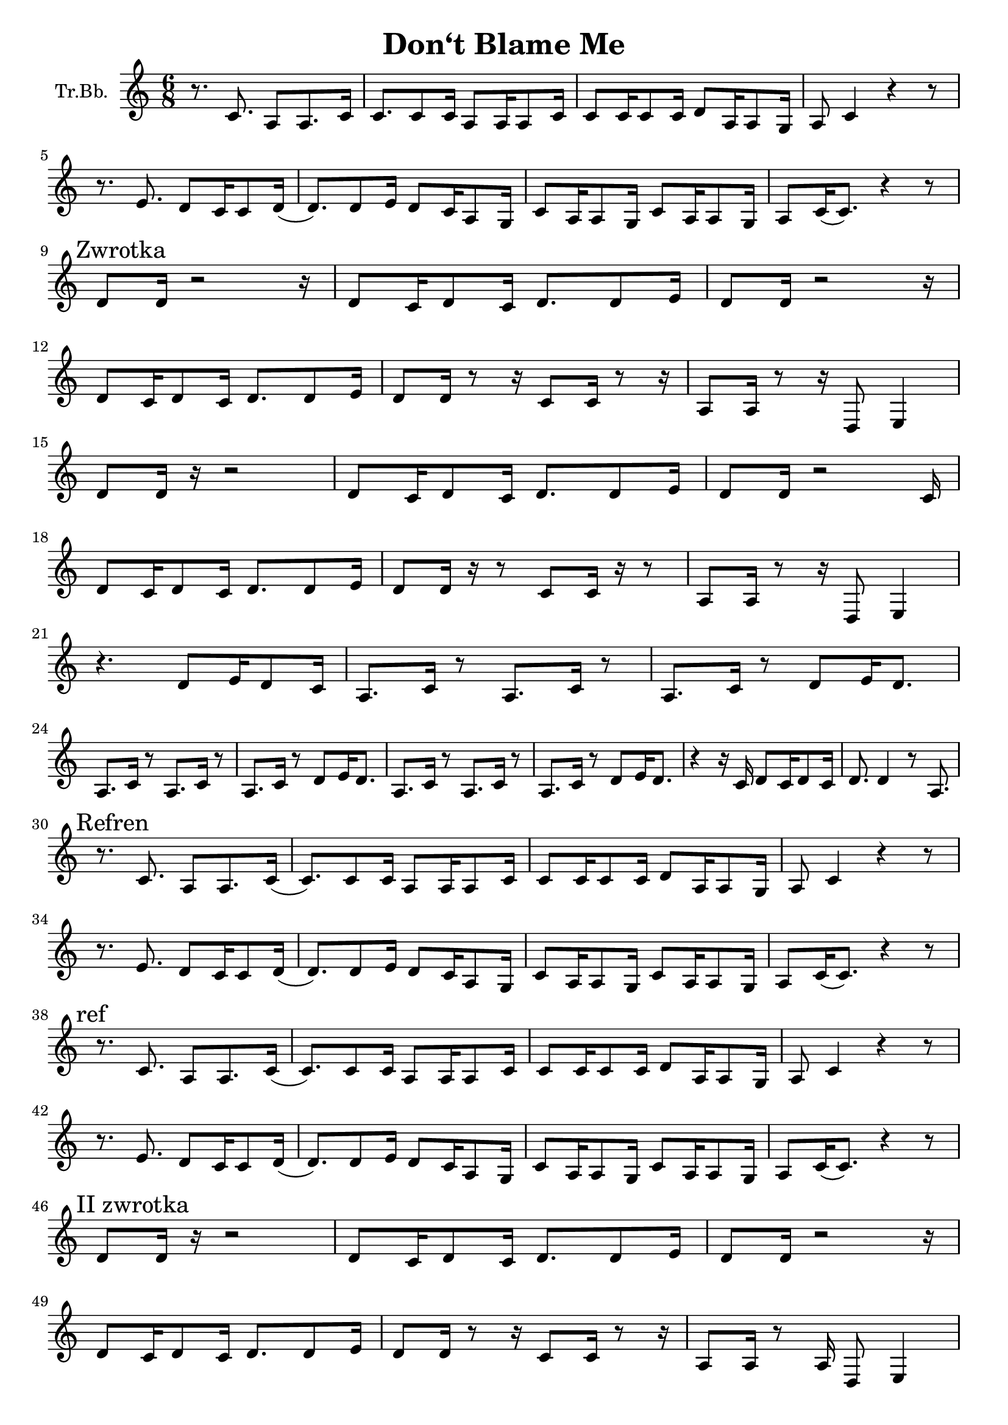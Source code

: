 \version "2.18.2"

\header {
  title = "Don‘t Blame Me"
}

\paper {
  #(set-paper-size "a4")
}

global = {
  \key c \major
  \numericTimeSignature
  \time 6/8
}

trumpetBb = \relative c'' {
  \global
  \transposition bes
  r8. c,8. a8 a8. c16 | c8. c8 c16 a8 a16 a8 c16 |
  c8 c16 c8 c16 d8 a16 a8 g16 | a8 c4 r4 r8 |
  \break
  r8. e8. d8 c16 c8 d16( |d8.) d8 e16 d8 c16 a8 g16 |
  c8 a16 a8 g16 c8 a16 a8 g16 | a8 c16 (c8.)  r4 r8|
  \break % a4
  \mark "Zwrotka"
  d8 d16 r2 r16 | d8 c16 d8 c16 d8. d8 e16 |
  d8 d16 r2 r16 | 
  \break
  d8 c16 d8 c16 d8. d8 e16 |
  d8 d16 r8 r16 c8 c16 r8 r16 | a8 a16 r8 r16 d,8 e4 |
  \break
  d'8 d16 r16 r2 | d8 c16 d8 c16 d8.d8 e16 | 
  d8 d16 r2 c16 | 
  \break
  d8 c16 d8 c16 d8. d8 e16 |
  d8 d16 r16 r8 c8 c16 r16 r8 | a8 a16 r8 r16 d,8 e4 |
  \break
  r4. d'8 e16 d8 c16 | a8. c16 r8 a8. c16 r8 |
  a8. c16 r8 d8 e16 d8. | 
  \break
  a8. c16 r8 a8. c16 r8 | a8. c16 r8 d8 e16 d8. |
  a8. c16 r8 a8. c16 r8 | a8. c16 r8 d8 e16 d8. |
  r4 r16 c16 d8 c16 d8 c16 | d8. d4 r8 a8.|
  \break
  \mark "Refren"
  r8. c8. a8 a8. c16 (|c8.) c8 c16 a8 a16 a8 c16 |
  c8 c16 c8 c16 d8 a16 a8 g16 | a8 c4 r4 r8 |
  \break
  r8. e8. d8 c16 c8 d16( |d8.) d8 e16 d8 c16 a8 g16 |
  c8 a16 a8 g16 c8 a16 a8 g16 | a8 c16 (c8.)  r4 r8|
  \break
  \mark "ref"
  r8. c8. a8 a8. c16 (|c8.) c8 c16 a8 a16 a8 c16 |
  c8 c16 c8 c16 d8 a16 a8 g16 | a8 c4 r4 r8 |
  \break
  r8. e8. d8 c16 c8 d16( |d8.) d8 e16 d8 c16 a8 g16 |
  c8 a16 a8 g16 c8 a16 a8 g16 | a8 c16 (c8.)  r4 r8|
  
  \break
  \mark "II zwrotka"
  % a17
  d8 d16 r16 r2 | d8 c16 d8 c16 d8. d8 e16 |
  d8 d16 r2 r16 | 
  % a18
  \break
  d8 c16 d8 c16 d8. d8 e16 |
  d8 d16 r8 r16 c8 c16 r8 r16 | a8 a16 r8 a16 d,8 e4 |
  % a19
  \break
  d'8 d16. r32 r2 | d8 c16 d8 c16 d8.d8 e16 | 
  d8 d16 r2 c16 | d8 c16 d8 c16 d8. d8 e16 |
  d8 d16 d8 d16 d8 c16 d8. | c8 d8. e8 r8 d'8 e16 |
  \mark "dai-sy-y" d4. c8 a8 r8 | 
  \break % a22
  r8 a,16 a8 a16 \breathe d8 d16 d8 c16 | 
  a8. c16 r8 a8. c16 r8 | a8. c16 r8 d8 e16 d8. |
  \break % a23 
  a8. c16 r8 a8. c16 r8 | a8. c16 r8 d8 e16 d8. |
  a8. c16 r8 a8. c16 r8 | a8. c16 r8 d8 e16 d8. |
  % a24
  r4 r16 c16 d8 c16 d8 c16 | d8. d4 r8 a8. |
  \break
  \mark "Refren"
  r8. c8. a8 a8. c16 (| c8.) c8 c16 a8 a16 a8 c16 |
  c8 c16 c8 c16 d8 a16 a8 g16 | a8 c4 r8 r4 |
  \break
  r8. e8. d8 c16 c8 d16( |d8.) d8 e16 d8 c16 a8 g16 |
  c8 a16 a8 g16 c8 a16 a8 g16 | a8 c16 (c8.)  r4 r8|
  \break
  \mark "ref"
  r8. c8. a8 a8. c16 (| c8.) c8 c16 a8 a16 a8 c16 |
  c8 c16 c8 c16 d8 a16 a8 g16 | a8 c4 r8 r4 |
  \break
  r8. e8. d8 c16 c8 d16( |d8.) d8 e16 d8 c16 a8 g16 |
  c8 a16 a8 g16 c8 a16 a8 g16 | a8 c16 (c8.)
  \breathe \mark "I get so..."
  a8 a8 a8 | %{ a30 %} a4. c4. | 
  d16 e16 d8. c16 d16 e16 d8. c16 | d16 c16 a4 r16 r8.
  c8 | %{ a31 %} d16 c16 a4 \breathe a8 a8 a8 | a4. c4. | 
  \break
  d16 e16 d8. c16 d16 e16 d8. c16 |
  % a32
  d16 c16 a4 r16 r8. c8 | %{ a31 %} d16 c16 a4 r8 r4 |
  d16 e16 d8. c16 d16 e16 d8. c16 |
  %{ a33 %} d16 c16 a4 r8 r4 |
  \break
  %{ przejście na sop %}
  b'8. b8. a8 g16 g8 a16 ( | a8.) a8 b16 a8 g16 e8 d16 |
  g8 e16 e8 d16 g8 e16 e8 d16 | %{ e8 g16 (g8.) r4. }%
  %{ powrót do T %}
  \break
  c'8 c16 c8 d16 e8 c16 d8. | c8 a4 c8 d16 c8 e16( |
  \break % a35
  e8.) \mark "Refren"
  c,8. a8 a8. c16 (| c8.) c8 c16 a8 a16 a8 c16 |
  c8 c16 c8 c16 d8 a16 a8 g16 | a8 c4 r8 r4 |
  \break
  r8. e8. d8 c16 c8 d16( |d8.) d8 e16 d8 c16 a8 g16 |
  c8 a16 a8 g16 c8 a16 a8 g16 | a8 c16 (c8.)  r4 r8|
  
  % sopranowe pełne
  \break
  \mark "Podwyższony refren"
  r8. g'8. e8 e8. g16 | g8. g8 g16 e8 e16 e8 g16 |
  g8 g16 g8 g16 a8 e16 e8 d16 | e8 g4 r4.
  \break
  r8. b8. a8 g16 g8 a16( |a8.) a8 b16 a8 g16 e8 d16 |
  g8 e16 e8 d16 g8 e16 e8 d16 | e8 g16 (g8.)  r4 r8|
}

\score {
  \new Staff \with {
    instrumentName = "Tr.Bb."
    midiInstrument = "trumpet"
  } \trumpetBb
  \layout { }
  \midi {
    \tempo 4=60
  }
}
